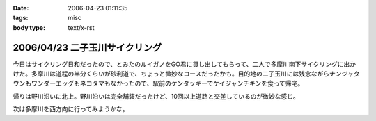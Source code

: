:date: 2006-04-23 01:11:35
:tags: misc
:body type: text/x-rst

===============================
2006/04/23 二子玉川サイクリング
===============================

今日はサイクリング日和だったので、とみたのルイガノをGO君に貸し出してもらって、二人で多摩川南下サイクリングに出かけた。多摩川は道程の半分くらいが砂利道で、ちょっと微妙なコースだったかも。目的地の二子玉川には残念ながらナンジャタウンもワンダーエッグもネコタマもなかったので、駅前のケンタッキーでケイジャンチキンを食って帰宅。

帰りは野川沿いに北上。野川沿いは完全舗装だったけど、10回以上道路と交差しているのが微妙な感じ。

次は多摩川を西方向に行ってみようかな。


.. :extend type: text/x-rst
.. :extend:



.. :comments:
.. :comment id: 2006-04-23.5345850528
.. :title: Re:二子玉川サイクリング
.. :author: setomits
.. :date: 2006-04-23 11:48:55
.. :email: 
.. :url: 
.. :body:
.. 多摩川サイクリング情報マップ
.. http://members.jcom.home.ne.jp/tamariva/map.html
.. がおすすめです。
.. 
.. :comments:
.. :comment id: 2006-04-23.5187150886
.. :title: Re:二子玉川サイクリング
.. :author: しみずかわ
.. :date: 2006-04-23 15:25:19
.. :email: 
.. :url: 
.. :body:
.. >多摩川サイクリング情報マップ
.. 
.. おお！これはすごい。こういうのを見てると、羽田空港まで行ってみたい気になってくる(笑
.. 
